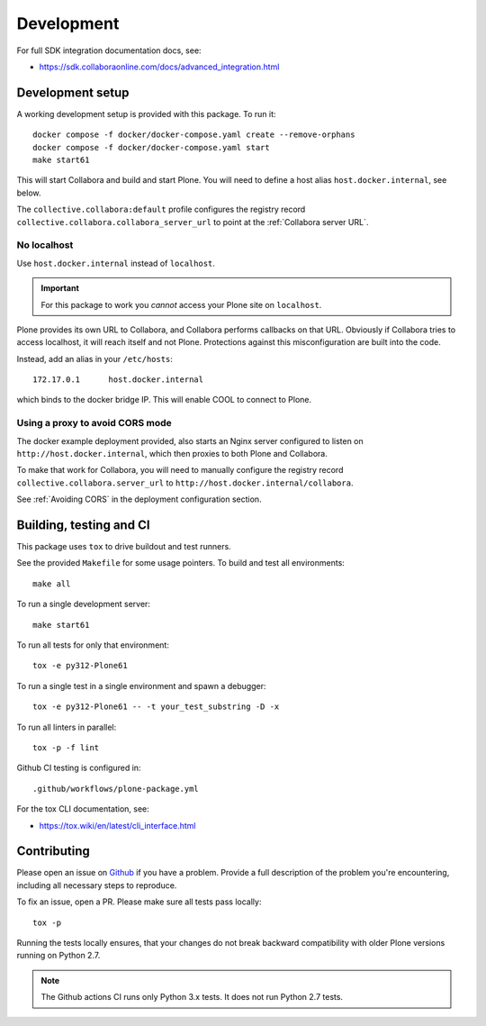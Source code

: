 Development
===========

For full SDK integration documentation docs, see:

- https://sdk.collaboraonline.com/docs/advanced_integration.html

Development setup
-----------------

A working development setup is provided with this package. To run it::

  docker compose -f docker/docker-compose.yaml create --remove-orphans
  docker compose -f docker/docker-compose.yaml start
  make start61

This will start Collabora and build and start Plone. You will need to
define a host alias ``host.docker.internal``, see below.

The ``collective.collabora:default`` profile configures the registry record
``collective.collabora.collabora_server_url`` to point at the :ref:`Collabora server URL`.

No localhost
++++++++++++

Use ``host.docker.internal`` instead of ``localhost``.

.. important::

   For this package to work you *cannot* access your Plone site on ``localhost``.

Plone provides its own URL to Collabora, and Collabora performs callbacks on
that URL. Obviously if Collabora tries to access localhost, it will reach itself
and not Plone. Protections against this misconfiguration are built into the
code.

Instead, add an alias in your ``/etc/hosts``::

  172.17.0.1      host.docker.internal

which binds to the docker bridge IP. This will enable COOL to connect to Plone.

Using a proxy to avoid CORS mode
++++++++++++++++++++++++++++++++

The docker example deployment provided, also starts an Nginx server configured
to listen on ``http://host.docker.internal``, which then proxies to both Plone
and Collabora.

To make that work for Collabora, you will need to manually configure the registry
record ``collective.collabora.server_url`` to ``http://host.docker.internal/collabora``.

See :ref:`Avoiding CORS` in the deployment configuration section.

Building, testing and CI
------------------------

This package uses ``tox`` to drive buildout and test runners.

See the provided ``Makefile`` for some usage pointers.
To build and test all environments::

  make all

To run a single development server::

  make start61

To run all tests for only that environment::

  tox -e py312-Plone61

To run a single test in a single environment and spawn a debugger::

  tox -e py312-Plone61 -- -t your_test_substring -D -x

To run all linters in parallel::

  tox -p -f lint

Github CI testing is configured in::

  .github/workflows/plone-package.yml

For the tox CLI documentation, see:

- https://tox.wiki/en/latest/cli_interface.html

Contributing
------------

Please open an issue on `Github <https://github.com/collective/collective.collabora/issues>`_ if you have a problem.
Provide a full description of the problem you're encountering, including all necessary steps to reproduce.

To fix an issue, open a PR.
Please make sure all tests pass locally::

  tox -p


Running the tests locally ensures, that your changes do not break backward compatibility
with older Plone versions running on Python 2.7.

.. note::

   The Github actions CI runs only Python 3.x tests. It does not run Python 2.7 tests.
